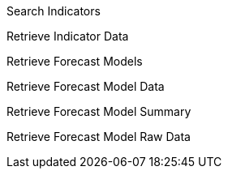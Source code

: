 Search Indicators

Retrieve Indicator Data

Retrieve Forecast Models

Retrieve Forecast Model Data

Retrieve Forecast Model Summary

Retrieve Forecast Model Raw Data